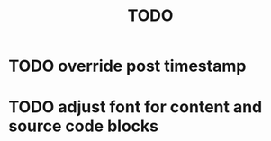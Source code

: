 #+title: TODO

* TODO override post timestamp
* TODO adjust font for content and source code blocks
